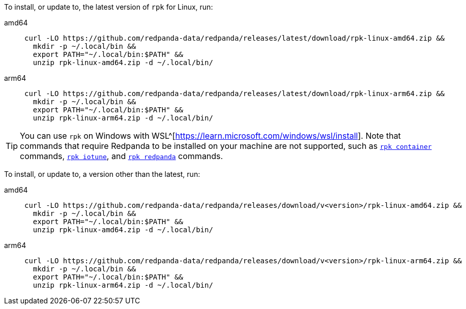 To install, or update to, the latest version of `rpk` for Linux, run:

// tag::latest[]
[tabs]
====
amd64::
+
[,bash]
----
curl -LO https://github.com/redpanda-data/redpanda/releases/latest/download/rpk-linux-amd64.zip &&
  mkdir -p ~/.local/bin &&
  export PATH="~/.local/bin:$PATH" &&
  unzip rpk-linux-amd64.zip -d ~/.local/bin/
----
arm64::
+
[,bash]
----
curl -LO https://github.com/redpanda-data/redpanda/releases/latest/download/rpk-linux-arm64.zip &&
  mkdir -p ~/.local/bin &&
  export PATH="~/.local/bin:$PATH" &&
  unzip rpk-linux-arm64.zip -d ~/.local/bin/
----
====

TIP: You can use `rpk` on Windows with WSL^[https://learn.microsoft.com/windows/wsl/install]. Note that commands that require Redpanda to be installed on your machine are not supported, such as xref:reference:rpk/rpk-container.adoc[`rpk container`] commands, xref:reference:rpk/rpk-iotune.adoc[`rpk iotune`], and xref:reference:rpk/rpk-redpanda.adoc[`rpk redpanda`] commands.

// end::latest[]

ifndef::env-cloud[]
To install, or update to, a version other than the latest, run:

[tabs]
====
amd64::
+
[,bash]
----
curl -LO https://github.com/redpanda-data/redpanda/releases/download/v<version>/rpk-linux-amd64.zip &&
  mkdir -p ~/.local/bin &&
  export PATH="~/.local/bin:$PATH" &&
  unzip rpk-linux-amd64.zip -d ~/.local/bin/
----
arm64::
+
[,bash]
----
curl -LO https://github.com/redpanda-data/redpanda/releases/download/v<version>/rpk-linux-arm64.zip &&
  mkdir -p ~/.local/bin &&
  export PATH="~/.local/bin:$PATH" &&
  unzip rpk-linux-arm64.zip -d ~/.local/bin/
----
====
endif::[]